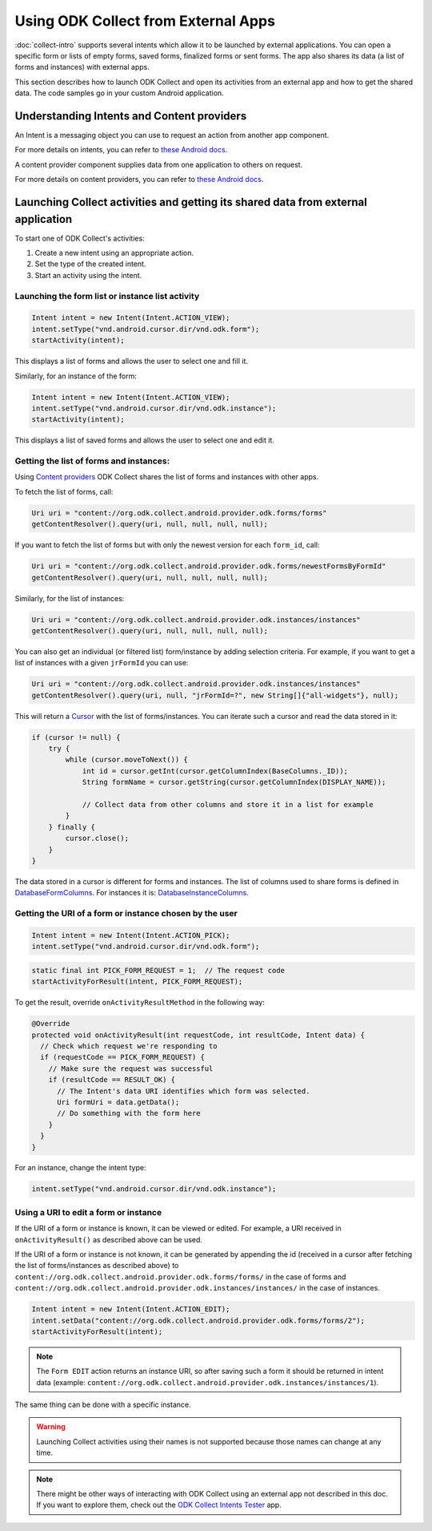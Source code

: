 Using ODK Collect from External Apps
==========================================

.. seealso::
  
  :doc:`launch-apps-from-collect`

:doc:`collect-intro` supports several intents which allow it to be launched by external applications. You can open a specific form or lists of empty forms, saved forms, finalized forms or sent forms. The app also shares its data (a list of forms and instances) with external apps.

This section describes how to launch ODK Collect and open its activities from an external app and how to get the shared data. The code samples go in your custom Android application.

.. _about-intents:

Understanding Intents and Content providers
~~~~~~~~~~~~~~~~~~~~~~~~~~~~~~~~~~~~~~~~~~~~~

An Intent is a messaging object you can use to request an action from another app component. 

For more details on intents, you can refer to `these Android docs <https://developer.android.com/guide/components/intents-filters.html>`_.

A content provider component supplies data from one application to others on request.

For more details on content providers, you can refer to `these Android docs <https://developer.android.com/guide/topics/providers/content-providers>`_.

.. _launch-activity:

Launching Collect activities and getting its shared data from external application
~~~~~~~~~~~~~~~~~~~~~~~~~~~~~~~~~~~~~~~~~~~~~~~~~~~~~~~~

To start one of ODK Collect's activities:

1. Create a new intent using an appropriate action.
2. Set the type of the created intent.
3. Start an activity using the intent.

.. _form-instance-list:

Launching the form list or instance list activity
"""""""""""""""""""""""""""""""""""""""""""""""""""
 
.. code-block:: java
 	
  Intent intent = new Intent(Intent.ACTION_VIEW);
  intent.setType("vnd.android.cursor.dir/vnd.odk.form");
  startActivity(intent);
 
This displays a list of forms and allows the user to select one and fill it.
 
Similarly, for an instance of the form: 
 
.. code-block:: java
 
  Intent intent = new Intent(Intent.ACTION_VIEW);
  intent.setType("vnd.android.cursor.dir/vnd.odk.instance");
  startActivity(intent);

This displays a list of saved forms and allows the user to select one and edit it.

.. _get-forms: 	
 
Getting the list of forms and instances:
"""""""""""""""""""""""""""""""""""""""""""

Using `Content providers <https://developer.android.com/guide/topics/providers/content-providers>`_ ODK Collect shares the list of forms and instances with other apps.

To fetch the list of forms, call:

.. code-block:: java
 
  Uri uri = "content://org.odk.collect.android.provider.odk.forms/forms"
  getContentResolver().query(uri, null, null, null, null);

If you want to fetch the list of forms but with only the newest version for each ``form_id``, call:

.. code-block:: java
 
  Uri uri = "content://org.odk.collect.android.provider.odk.forms/newestFormsByFormId"
  getContentResolver().query(uri, null, null, null, null);  

Similarly, for the list of instances:

.. code-block:: java
 
  Uri uri = "content://org.odk.collect.android.provider.odk.instances/instances"
  getContentResolver().query(uri, null, null, null, null);

You can also get an individual (or filtered list) form/instance by adding selection criteria. For example, if you want to get a list of instances with a given ``jrFormId`` you can use:

.. code-block:: java
 
  Uri uri = "content://org.odk.collect.android.provider.odk.instances/instances"
  getContentResolver().query(uri, null, "jrFormId=?", new String[]{"all-widgets"}, null);

This will return a `Cursor <https://developer.android.com/reference/android/database/Cursor>`_ with the list of forms/instances. You can iterate such a cursor and read the data stored in it: 

.. code-block:: java
 
        if (cursor != null) {
            try {
                while (cursor.moveToNext()) {
                    int id = cursor.getInt(cursor.getColumnIndex(BaseColumns._ID));
                    String formName = cursor.getString(cursor.getColumnIndex(DISPLAY_NAME));

                    // Collect data from other columns and store it in a list for example
                }
            } finally {
                cursor.close();
            }
        }

The data stored in a cursor is different for forms and instances. The list of columns used to share forms is defined in `DatabaseFormColumns <https://github.com/getodk/collect/blob/master/collect_app/src/main/java/org/odk/collect/android/database/forms/DatabaseFormColumns.kt>`_. For instances it is: `DatabaseInstanceColumns <https://github.com/getodk/collect/blob/master/collect_app/src/main/java/org/odk/collect/android/database/instances/DatabaseInstanceColumns.kt>`_. 

.. _get-uri: 	
 
Getting the URI of a form or instance chosen by the user
""""""""""""""""""""""""""""""""""""""""""""""""""""""""""

.. code-block:: java
 
  Intent intent = new Intent(Intent.ACTION_PICK);
  intent.setType("vnd.android.cursor.dir/vnd.odk.form");

.. code-block:: java
 
  static final int PICK_FORM_REQUEST = 1;  // The request code
  startActivityForResult(intent, PICK_FORM_REQUEST);
 
To get the result, override ``onActivityResultMethod`` in the following way:

.. code-block:: java

  @Override
  protected void onActivityResult(int requestCode, int resultCode, Intent data) {
    // Check which request we're responding to
    if (requestCode == PICK_FORM_REQUEST) {
      // Make sure the request was successful
      if (resultCode == RESULT_OK) {
        // The Intent's data URI identifies which form was selected.
        Uri formUri = data.getData();
        // Do something with the form here
      }
    }
  }

For an instance, change the intent type:
 
.. code-block:: java
 
  intent.setType("vnd.android.cursor.dir/vnd.odk.instance");

.. _use-form-uri:

Using a URI to edit a form or instance
""""""""""""""""""""""""""""""""""""""""
 
If the URI of a form or instance is known, it can be viewed or edited. For example, a URI received in ``onActivityResult()`` as described above can be used.

If the URI of a form or instance is not known, it can be generated by appending the id (received in a cursor after fetching the list of forms/instances as described above) to ``content://org.odk.collect.android.provider.odk.forms/forms/`` in the case of forms and ``content://org.odk.collect.android.provider.odk.instances/instances/`` in the case of instances.
 
.. code-block:: java
 
  Intent intent = new Intent(Intent.ACTION_EDIT);
  intent.setData("content://org.odk.collect.android.provider.odk.forms/forms/2");
  startActivityForResult(intent);

.. note::
  The ``Form EDIT`` action returns an instance URI, so after saving such a form it should be returned in intent data (example: ``content://org.odk.collect.android.provider.odk.instances/instances/1``).  
 
The same thing can be done with a specific instance.

.. warning::
  Launching Collect activities using their names is not supported because those names can change at any time.

.. note::
  
  There might be other ways of interacting with ODK Collect using an external app not described in this doc. If you want to explore them, check out the `ODK Collect Intents Tester <https://github.com/grzesiek2010/collectTester>`_ app.  
